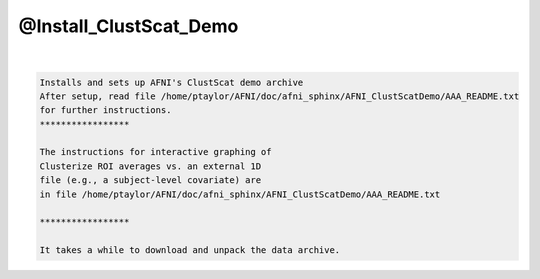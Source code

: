 ***********************
@Install_ClustScat_Demo
***********************

.. _@Install_ClustScat_Demo:

.. contents:: 
    :depth: 4 

| 

.. code-block:: none

    Installs and sets up AFNI's ClustScat demo archive
    After setup, read file /home/ptaylor/AFNI/doc/afni_sphinx/AFNI_ClustScatDemo/AAA_README.txt
    for further instructions.
    *****************
    
    The instructions for interactive graphing of
    Clusterize ROI averages vs. an external 1D
    file (e.g., a subject-level covariate) are
    in file /home/ptaylor/AFNI/doc/afni_sphinx/AFNI_ClustScatDemo/AAA_README.txt
    
    *****************
    
    It takes a while to download and unpack the data archive.
